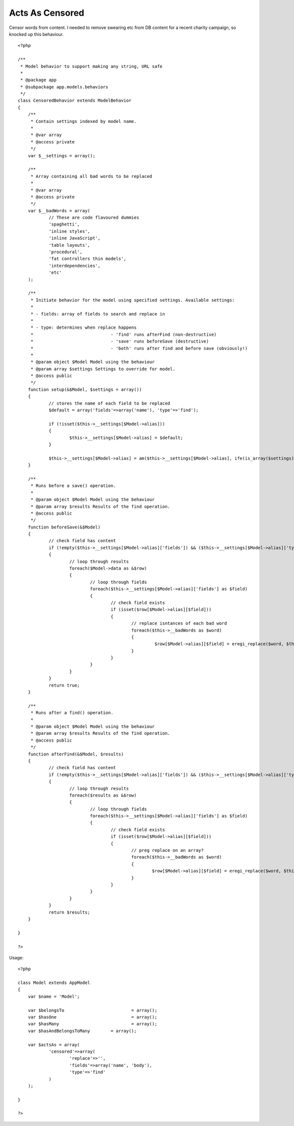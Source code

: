 Acts As Censored
================

Censor words from content.
I needed to remove swearing etc from DB content for a recent charity
campaign, so knocked up this behaviour.

::

    
    <?php
    
    /**
     * Model behavior to support making any string, URL safe
     *
     * @package app
     * @subpackage app.models.behaviors
     */
    class CensoredBehavior extends ModelBehavior
    {
    	/**
    	 * Contain settings indexed by model name.
    	 *
    	 * @var array
    	 * @access private
    	 */
    	var $__settings = array();
    	
    	/**
    	 * Array containing all bad words to be replaced
    	 *
    	 * @var array
    	 * @access private
    	 */
    	var $__badWords = array(
    		// These are code flavoured dummies
    		'spaghetti',
    		'inline styles',
    		'inline JavaScript',
    		'table layouts',
    		'procedural',
    		'fat controllers thin models',
    		'interdependencies',
    		'etc'
    	);
    	
    	/**
    	 * Initiate behavior for the model using specified settings. Available settings:
    	 *
    	 * - fields: array of fields to search and replace in
    	 *
    	 * - type: determines when replace happens
    	 * 				- 'find' runs afterFind (non-destructive)
    	 * 				- 'save' runs beforeSave (destructive)
    	 * 				- 'both' runs after find and before save (obviously!)
    	 *
    	 * @param object $Model Model using the behaviour
    	 * @param array $settings Settings to override for model.
    	 * @access public
    	 */
    	function setup(&$Model, $settings = array())
    	{
    		// stores the name of each field to be replaced
    		$default = array('fields'=>array('name'), 'type'=>'find');
    		
    		if (!isset($this->__settings[$Model->alias]))
    		{
    			$this->__settings[$Model->alias] = $default;
    		}
    
    		$this->__settings[$Model->alias] = am($this->__settings[$Model->alias], ife(is_array($settings), $settings, array()));
    	}
    	
    	/**
    	 * Runs before a save() operation.
    	 *
    	 * @param object $Model	Model using the behaviour
    	 * @param array $results Results of the find operation.
    	 * @access public
    	 */
    	function beforeSave(&$Model)
    	{
    		// check field has content	
    		if (!empty($this->__settings[$Model->alias]['fields']) && ($this->__settings[$Model->alias]['type'] == 'save' || $this->__settings[$Model->alias]['type'] == 'both'))
    		{
    			// loop through results
    			foreach($Model->data as &$row)
    			{
    				// loop through fields
    				foreach($this->__settings[$Model->alias]['fields'] as $field)
    				{
    					// check field exists
    					if (isset($row[$Model->alias][$field]))
    					{
    						// replace isntances of each bad word
    						foreach($this->__badWords as $word)
    						{
    							 $row[$Model->alias][$field] = eregi_replace($word, $this->__settings[$Model->alias]['replace'], $row[$Model->alias][$field]);
    						}
    					}
    				}
    			}
    		}
    		return true;
    	}
    	
    	/**
    	 * Runs after a find() operation.
    	 *
    	 * @param object $Model	Model using the behaviour
    	 * @param array $results Results of the find operation.
    	 * @access public
    	 */
    	function afterFind(&$Model, $results)
    	{
    		// check field has content	
    		if (!empty($this->__settings[$Model->alias]['fields']) && ($this->__settings[$Model->alias]['type'] == 'find' || $this->__settings[$Model->alias]['type'] == 'both'))
    		{
    			// loop through results
    			foreach($results as &$row)
    			{
    				// loop through fields
    				foreach($this->__settings[$Model->alias]['fields'] as $field)
    				{
    					// check field exists
    					if (isset($row[$Model->alias][$field]))
    					{
    						// preg replace on an array?
    						foreach($this->__badWords as $word)
    						{
    							$row[$Model->alias][$field] = eregi_replace($word, $this->__settings[$Model->alias]['replace'], $row[$Model->alias][$field]);
    						}
    					}
    				}
    			}
    		}
    		return $results;
    	}
    	
    }
    
    ?>

Usage:


::

    
    <?php
    
    class Model extends AppModel
    {
    	var $name = 'Model';
    	
    	var $belongsTo 				= array();
    	var $hasOne 				= array();
    	var $hasMany 				= array();
    	var $hasAndBelongsToMany 	= array();
    	
    	var $actsAs = array(
    		'censored'=>array(
    			'replace'=>'', 
    			'fields'=>array('name', 'body'), 
    			'type'=>'find'
    		)
    	);
    	
    }
    
    ?>



.. author:: jmbennett
.. categories:: articles, behaviors
.. tags:: ,Behaviors

